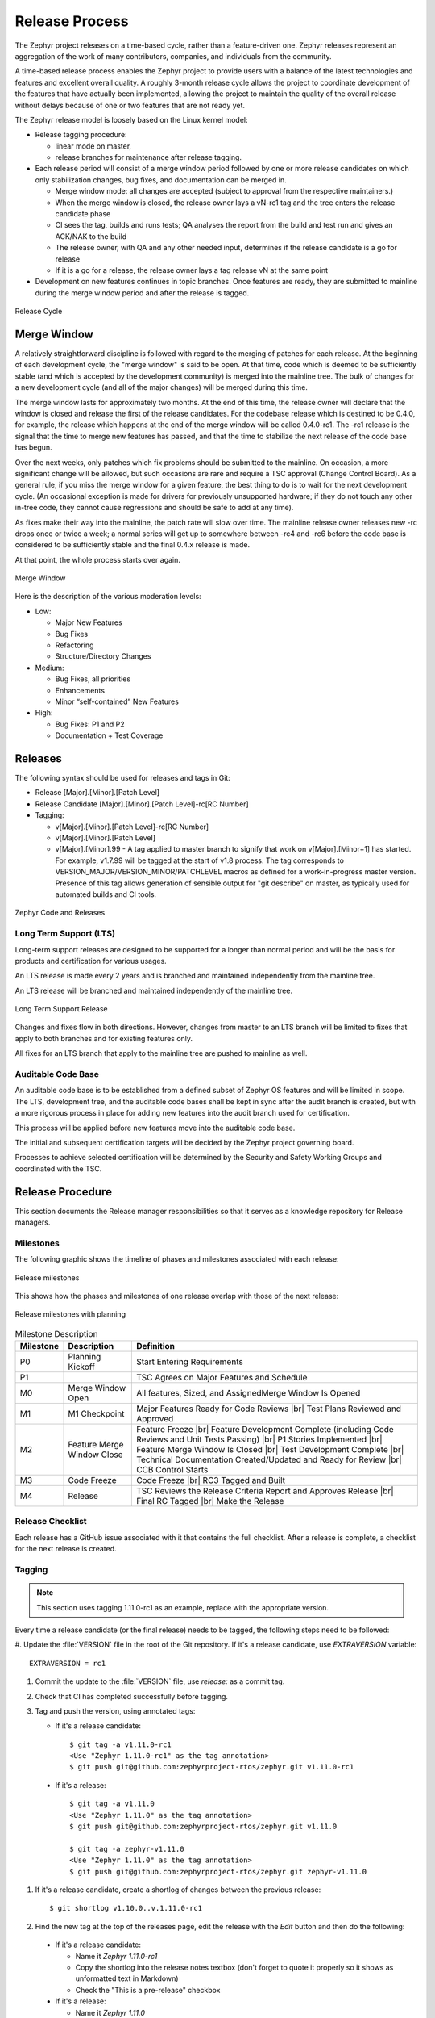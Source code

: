 .. _release_process:

Release Process
###############

The Zephyr project releases on a time-based cycle, rather than a feature-driven
one. Zephyr releases represent an aggregation of the work of many contributors,
companies, and individuals from the community.

A time-based release process enables the Zephyr project to provide users with a
balance of the latest technologies and features and excellent overall quality. A
roughly 3-month release cycle allows the project to coordinate development of
the features that have actually been implemented, allowing the project to
maintain the quality of the overall release without delays because of one or two
features that are not ready yet.

The Zephyr release model is loosely based on the Linux kernel model:

- Release tagging procedure:

  - linear mode on master,
  - release branches for maintenance after release tagging.
- Each release period will consist of a merge window period followed by one or
  more release candidates on which only stabilization changes, bug fixes, and
  documentation can be merged in.

  - Merge window mode: all changes are accepted (subject to approval from the
    respective maintainers.)
  - When the merge window is closed, the release owner lays a vN-rc1 tag and the
    tree enters the release candidate phase
  - CI sees the tag, builds and runs tests; QA analyses the report from the
    build and test run and gives an ACK/NAK to the build
  - The release owner, with QA and any other needed input, determines if the
    release candidate is a go for release
  - If it is a go for a release, the release owner lays a tag release vN at the
    same point
- Development on new features continues in topic branches. Once features are
  ready, they are submitted to mainline during the merge window period and after
  the release is tagged.

.. figure:: release_cycle.png
    :align: center
    :alt: Release Cycle
    :figclass: align-center
    :width: 80%

    Release Cycle

Merge Window
*************

A relatively straightforward discipline is followed with regard to the merging
of patches for each release.  At the beginning of each development cycle, the
"merge window" is said to be open.  At that time, code which is deemed to be
sufficiently stable (and which is accepted by the development community) is
merged into the mainline tree.  The bulk of changes for a new development cycle
(and all of the major changes) will be merged during this time.

The merge window lasts for approximately two months.  At the end of this time,
the release owner will declare that the window is closed and release the first
of the release candidates.  For the codebase release which is destined to be
0.4.0, for example, the release which happens at the end of the merge window
will be called 0.4.0-rc1.  The -rc1 release is the signal that the time to merge
new features has passed, and that the time to stabilize the next release of the
code base has begun.

Over the next weeks, only patches which fix problems should be submitted to the
mainline.  On occasion, a more significant change will be allowed, but such
occasions are rare and require a TSC approval (Change Control Board). As a
general rule, if you miss the merge window for a given feature, the best thing
to do is to wait for the next development cycle.  (An occasional exception is
made for drivers for previously unsupported hardware; if they do not touch any
other in-tree code, they cannot cause regressions and should be safe to add at
any time).

As fixes make their way into the mainline, the patch rate will slow over time.
The mainline release owner releases new -rc drops once or twice a week; a normal
series will get up to somewhere between -rc4 and -rc6 before the code base is
considered to be sufficiently stable and the final 0.4.x release is made.

At that point, the whole process starts over again.

.. figure:: merge_window.png
    :align: center
    :alt: Merge Window
    :figclass: align-center
    :width: 80%

    Merge Window

Here is the description of the various moderation levels:

- Low:

  - Major New Features
  - Bug Fixes
  - Refactoring
  - Structure/Directory Changes
- Medium:

  - Bug Fixes, all priorities
  - Enhancements
  - Minor “self-contained” New Features
- High:

  - Bug Fixes: P1 and P2
  - Documentation + Test Coverage

Releases
*********

The following syntax should be used for releases and tags in Git:

- Release [Major].[Minor].[Patch Level]
- Release Candidate [Major].[Minor].[Patch Level]-rc[RC Number]
- Tagging:

  - v[Major].[Minor].[Patch Level]-rc[RC Number]
  - v[Major].[Minor].[Patch Level]
  - v[Major].[Minor].99 - A tag applied to master branch to signify that work on
    v[Major].[Minor+1] has started. For example, v1.7.99 will be tagged at the
    start of v1.8 process. The tag corresponds to
    VERSION_MAJOR/VERSION_MINOR/PATCHLEVEL macros as defined for a
    work-in-progress master version. Presence of this tag allows generation of
    sensible output for "git describe" on master, as typically used for
    automated builds and CI tools.


.. figure:: release_flow.png
    :align: center
    :alt: Releases
    :figclass: align-center
    :width: 80%

    Zephyr Code and Releases


Long Term Support (LTS)
=======================

Long-term support releases are designed to be supported for a longer than normal
period and will be the basis for products and certification for various usages.

An LTS release is made every 2 years and is branched and maintained
independently from the mainline tree.

An LTS release will be branched and maintained independently of the mainline
tree.


.. figure:: lts.png
    :align: center
    :alt: Long Term Support Release
    :figclass: align-center
    :width: 80%

    Long Term Support Release

Changes and fixes flow in both directions. However, changes from master to an
LTS branch will be limited to fixes that apply to both branches and for existing
features only.

All fixes for an LTS branch that apply to the mainline tree are pushed to
mainline as well.


Auditable Code Base
===================

An auditable code base is to be established from a defined subset of Zephyr OS
features and will be limited in scope. The LTS,  development tree, and the
auditable code bases shall be kept in sync after the audit branch is created,
but with a more rigorous process in place for adding new features into the audit
branch used for certification.

This process will be applied before new features move into the
auditable code base.

The initial and subsequent certification targets will be decided by the Zephyr project
governing board.

Processes to achieve selected certification will be determined by the Security and
Safety Working Groups and coordinated with the TSC.


Release Procedure
******************

This section documents the Release manager responsibilities so that it serves as
a knowledge repository for Release managers.

Milestones
==========

The following graphic shows the timeline of phases and milestones associated
with each release:

.. figure:: milestones.png
    :align: center
    :alt: Release Milestones
    :figclass: align-center
    :width: 80%

    Release milestones

This shows how the phases and milestones of one release overlap with those of
the next release:


.. figure:: milestones2.png
    :align: center
    :alt: Release Milestones
    :figclass: align-center
    :width: 80%

    Release milestones with planning


.. csv-table:: Milestone Description
   :header: "Milestone", "Description", "Definition"
   :widths: auto


   "P0","Planning Kickoff","Start Entering Requirements"
   "P1","","TSC Agrees on Major Features and Schedule"
   "M0","Merge Window Open","All features, Sized, and AssignedMerge Window Is Opened"
   "M1","M1 Checkpoint","Major Features Ready for Code Reviews |br| Test Plans Reviewed and Approved"
   "M2","Feature Merge Window Close","Feature Freeze |br| Feature Development Complete (including Code Reviews and Unit Tests Passing) |br| P1 Stories Implemented |br| Feature Merge Window Is Closed |br| Test Development Complete |br| Technical Documentation Created/Updated and Ready for Review |br| CCB Control Starts"
   "M3","Code Freeze","Code Freeze |br| RC3 Tagged and Built"
   "M4","Release","TSC Reviews the Release Criteria Report and Approves Release
   |br| Final RC Tagged |br| Make the Release"

Release Checklist
=================

Each release has a GitHub issue associated with it that contains the full
checklist. After a release is complete, a checklist for the next release is
created.

Tagging
=======

.. note::

    This section uses tagging 1.11.0-rc1 as an example, replace with the
    appropriate version.

Every time a release candidate (or the final release) needs to be tagged, the
following steps need to be followed:

#. Update the :file:`VERSION` file in the root of the Git repository. If it's a
release candidate, use `EXTRAVERSION` variable::

    EXTRAVERSION = rc1

#. Commit the update to the :file:`VERSION` file, use `release:` as a commit
   tag.
#. Check that CI has completed successfully before tagging.
#. Tag and push the version, using annotated tags:

   * If it's a release candidate::

      $ git tag -a v1.11.0-rc1
      <Use "Zephyr 1.11.0-rc1" as the tag annotation>
      $ git push git@github.com:zephyrproject-rtos/zephyr.git v1.11.0-rc1

  * If it's a release::

      $ git tag -a v1.11.0
      <Use "Zephyr 1.11.0" as the tag annotation>
      $ git push git@github.com:zephyrproject-rtos/zephyr.git v1.11.0

      $ git tag -a zephyr-v1.11.0
      <Use "Zephyr 1.11.0" as the tag annotation>
      $ git push git@github.com:zephyrproject-rtos/zephyr.git zephyr-v1.11.0

#. If it's a release candidate, create a shortlog of changes between the
   previous release::

    $ git shortlog v1.10.0..v.1.11.0-rc1

#. Find the new tag at the top of the releases page, edit the release with the
   `Edit` button and then do the following:

  * If it's a release candidate:

    * Name it `Zephyr 1.11.0-rc1`
    * Copy the shortlog into the release notes textbox (don't forget to quote it
      properly so it shows as unformatted text in Markdown)
    * Check the "This is a pre-release" checkbox
  * If it's a release:

    * Name it `Zephyr 1.11.0`
    * Copy the full content of `docs/release-notes-1.11.rst` into the the
      release notes textbox
    * Copy the full list of GitHub issues closed with this release into the
      release notes textbox (see below on how to generate this list)

#. Send an email to the mailing lists (``announce`` and ``devel``) with a link
   to the release

Listing all closed GitHub issues
=================================

The release notes for a final release contain the list of GitHub issues that
have been closed during the development process of that release.

In order to obtain the list of issues closed during the release development
cycle you can do the following:

#. Look for the last release before the current one and find the day it was
   tagged::

    $ git show zephyr-v1.10.0
    tag zephyr-v1.10.0
    Tagger: Kumar Gala <kumar.gala@linaro.org>
    Date:   Fri Dec 8 14:26:35 2017 -0600


#. Use available release tools to list all the issues that have been closed
   between that date and the day of the release.
